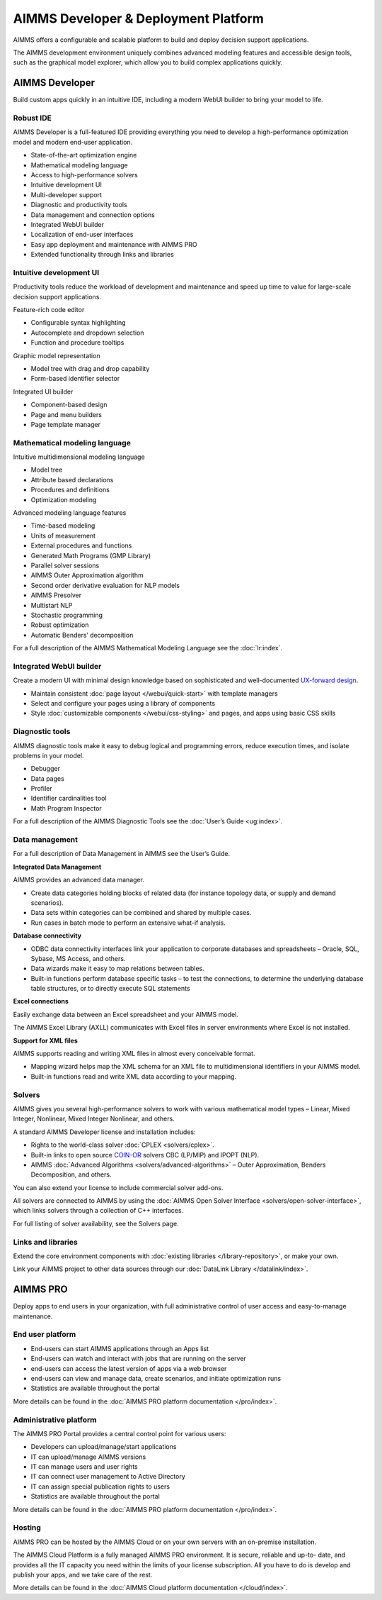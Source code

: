 AIMMS Developer & Deployment Platform
======================================

AIMMS offers a configurable and scalable platform to build and deploy decision support applications.

The AIMMS development environment uniquely combines advanced modeling features and accessible design tools, such as the graphical model explorer, which allow you to build complex applications quickly.

.. image:: images/AIMMS-Developer-graphic1-1.jpg

.. image:: images/AIMMS-Pro-graphic1-1.jpg

AIMMS Developer
----------------
Build custom apps quickly in an intuitive IDE, including a modern WebUI builder to bring your model to life.

Robust IDE
^^^^^^^^^^

AIMMS Developer is a full-featured IDE providing everything you need to develop a high-performance optimization model and modern end-user application.

* State-of-the-art optimization engine
* Mathematical modeling language
* Access to high-performance solvers
* Intuitive development UI
* Multi-developer support
* Diagnostic and productivity tools
* Data management and connection options
* Integrated WebUI builder
* Localization of end-user interfaces
* Easy app deployment and maintenance with AIMMS PRO
* Extended functionality through links and libraries

Intuitive development UI
^^^^^^^^^^^^^^^^^^^^^^^^

Productivity tools reduce the workload of development and maintenance and speed up time to value for large-scale decision support applications.

Feature-rich code editor

* Configurable syntax highlighting
* Autocomplete and dropdown selection
* Function and procedure tooltips

Graphic model representation

* Model tree with drag and drop capability
* Form-based identifier selector

Integrated UI builder

* Component-based design
* Page and menu builders
* Page template manager

Mathematical modeling language
^^^^^^^^^^^^^^^^^^^^^^^^^^^^^^^
Intuitive multidimensional modeling language

* Model tree
* Attribute based declarations
* Procedures and definitions
* Optimization modeling

Advanced modeling language features

* Time-based modeling
* Units of measurement
* External procedures and functions
* Generated Math Programs (GMP Library)
* Parallel solver sessions
* AIMMS Outer Approximation algorithm
* Second order derivative evaluation for NLP models
* AIMMS Presolver
* Multistart NLP
* Stochastic programming
* Robust optimization
* Automatic Benders’ decomposition

For a full description of the AIMMS Mathematical Modeling Language see the :doc:`lr:index`.

Integrated WebUI builder
^^^^^^^^^^^^^^^^^^^^^^^^
Create a modern UI with minimal design knowledge based on sophisticated and well-documented `UX-forward design <http://design-system.aimms.com/>`_.

* Maintain consistent :doc:`page layout </webui/quick-start>` with template managers
* Select and configure your pages using a library of components
* Style :doc:`customizable components </webui/css-styling>` and pages, and apps using basic CSS skills

Diagnostic tools
^^^^^^^^^^^^^^^^^^^
AIMMS diagnostic tools make it easy to debug logical and programming errors, reduce execution times, and isolate problems in your model.

* Debugger
* Data pages
* Profiler
* Identifier cardinalities tool
* Math Program Inspector

For a full description of the AIMMS Diagnostic Tools see the :doc:`User’s Guide <ug:index>`.


Data management
^^^^^^^^^^^^^^^
For a full description of Data Management in AIMMS see the User’s Guide.

**Integrated Data Management**

AIMMS provides an advanced data manager.

* Create data categories holding blocks of related data (for instance topology data, or supply and demand scenarios).
* Data sets within categories can be combined and shared by multiple cases.
* Run cases in batch mode to perform an extensive what-if analysis.

**Database connectivity**

* ODBC data connectivity interfaces link your application to corporate databases and spreadsheets – Oracle, SQL, Sybase, MS Access, and others.
* Data wizards make it easy to map relations between tables.
* Built-in functions perform database specific tasks – to test the connections, to determine the underlying database table structures, or to directly execute SQL statements

**Excel connections**

Easily exchange data between an Excel spreadsheet and your AIMMS model.

The AIMMS Excel Library (AXLL) communicates with Excel files in server environments where Excel is not installed.

**Support for XML files**

AIMMS supports reading and writing XML files in almost every conceivable format.

* Mapping wizard helps map the XML schema for an XML file to multidimensional identifiers in your AIMMS model.
* Built-in functions read and write XML data according to your mapping.


Solvers
^^^^^^^^^

AIMMS gives you several high-performance solvers to work with various mathematical model types – Linear, Mixed Integer, Nonlinear, Mixed Integer Nonlinear, and others.

A standard AIMMS Developer license and installation includes:

* Rights to the world-class solver :doc:`CPLEX <solvers/cplex>`.
* Built-in links to open source `COIN-OR <http://www.coin-or.org/>`_ solvers CBC (LP/MIP) and IPOPT (NLP).
* AIMMS :doc:`Advanced Algorithms <solvers/advanced-algorithms>` – Outer Approximation, Benders Decomposition, and others.

You can also extend your license to include commercial solver add-ons.

All solvers are connected to AIMMS by using the :doc:`AIMMS Open Solver Interface <solvers/open-solver-interface>`, which links solvers through a collection of C++ interfaces.

For full listing of solver availability, see the Solvers page.


Links and libraries
^^^^^^^^^^^^^^^^^^^
Extend the core environment components with :doc:`existing libraries </library-repository>`, or make your own.

Link your AIMMS project to other data sources through our :doc:`DataLink Library </datalink/index>`.


AIMMS PRO
---------
Deploy apps to end users in your organization, with full administrative control of user access and easy-to-manage maintenance.

End user platform
^^^^^^^^^^^^^^^^^^
* End-users can start AIMMS applications through an Apps list
* End-users can watch and interact with jobs that are running on the server
* end-users can access the latest version of apps via a web browser
* end-users can view and manage data, create scenarios, and initiate optimization runs
* Statistics are available throughout the portal

More details can be found in the :doc:`AIMMS PRO platform documentation </pro/index>`.


Administrative platform
^^^^^^^^^^^^^^^^^^^^^^^^^^
The AIMMS PRO Portal provides a central control point for various users:

* Developers can upload/manage/start applications
* IT can upload/manage AIMMS versions
* IT can manage users and user rights
* IT can connect user management to Active Directory
* IT can assign special publication rights to users
* Statistics are available throughout the portal

More details can be found in the :doc:`AIMMS PRO platform documentation </pro/index>`.

Hosting
^^^^^^^^^
AIMMS PRO can be hosted by the AIMMS Cloud or on your own servers with an on-premise installation.

The AIMMS Cloud Platform is a fully managed AIMMS PRO environment. It is secure, reliable and up-to- date, and provides all the IT capacity you need within the limits of your license subscription. All you have to do is develop and publish your apps, and we take care of the rest.

More details can be found in the :doc:`AIMMS Cloud platform documentation </cloud/index>`.
